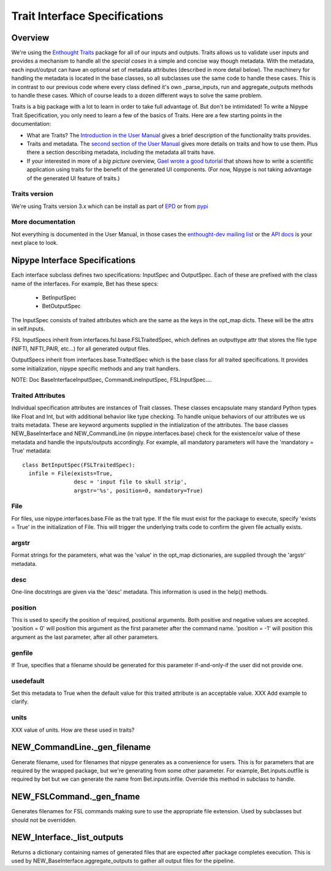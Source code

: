 ================================
 Trait Interface Specifications
================================

Overview
--------

We're using the `Enthought Traits
<http://code.enthought.com/projects/traits/>`_ package for all of our
inputs and outputs.  Traits allows us to validate user inputs and
provides a mechanism to handle all the *special cases* in a simple and
concise way though metadata.  With the metadata, each input/output can
have an optional set of metadata attributes (described in more detail
below).  The machinery for handling the metadata is located in the
base classes, so all subclasses use the same code to handle these
cases.  This is in contrast to our previous code where every class
defined it's own _parse_inputs, run and aggregate_outputs methods to
handle these cases.  Which of course leads to a dozen different ways
to solve the same problem.

Traits is a big package with a lot to learn in order to take full
advantage of.  But don't be intimidated!  To write a Nipype Trait
Specification, you only need to learn a few of the basics of Traits.
Here are a few starting points in the documentation:

* What are Traits?  The `Introduction in the User Manual
  <http://code.enthought.com/projects/traits/docs/html/traits_user_manual/intro.html>`_
  gives a brief description of the functionality traits provides.

* Traits and metadata.  The `second section of the User Manual
  <http://code.enthought.com/projects/traits/docs/html/traits_user_manual/defining.html>`_
  gives more details on traits and how to use them.  Plus there a
  section describing metadata, including the metadata all traits have.

* If your interested in more of a *big picture* overview, `Gael wrote
  a good tutorial
  <http://code.enthought.com/projects/traits/docs/html/tutorials/traits_ui_scientific_app.html>`_
  that shows how to write a scientific application using traits for
  the benefit of the generated UI components.  (For now, Nipype is not
  taking advantage of the generated UI feature of traits.)

Traits version
^^^^^^^^^^^^^^

We're using Traits version 3.x which can be install as part of `EPD
<http://enthought.com/products/epd.php>`_ or from `pypi
<http://pypi.python.org/pypi/Traits/3.3.0>`_

More documentation
^^^^^^^^^^^^^^^^^^

Not everything is documented in the User Manual, in those cases the
`enthought-dev mailing list
<https://mail.enthought.com/mailman/listinfo/enthought-dev>`_ or the
`API docs
<http://code.enthought.com/projects/files/ETS32_API/enthought.traits.html>`_
is your next place to look.

Nipype Interface Specifications
-------------------------------

Each interface subclass defines two specifications: InputSpec and
OutputSpec.  Each of these are prefixed with the class name of the
interfaces.  For example, Bet has these specs:

  - BetInputSpec
  - BetOutputSpec

The InputSpec consists of traited attributes which are the same as the
keys in the opt_map dicts.  These will be the attrs in self.inputs.

FSL InputSpecs inherit from interfaces.fsl.base.FSLTraitedSpec, which
defines an outputtype attr that stores the file type (NIFTI,
NIFTI_PAIR, etc...)  for all generated output files.

OutputSpecs inherit from interfaces.base.TraitedSpec which is the base
class for all traited specifications.  It provides some
initialization, nipype specific methods and any trait handlers.

NOTE: Doc BaseInterfaceInputSpec, CommandLineInputSpec, FSLInputSpec....

Traited Attributes
^^^^^^^^^^^^^^^^^^

Individual specification attributes are instances of Trait classes.
These classes encapsulate many standard Python types like Float and
Int, but with additional behavior like type checking.  To handle
unique behaviors of our attributes we us traits metadata.  These are
keyword arguments supplied in the initialization of the attributes.
The base classes NEW_BaseInterface and NEW_CommandLine (in
nipype.interfaces.base) check for the existence/or value of these
metadata and handle the inputs/outputs accordingly.  For example, all
mandatory parameters will have the 'mandatory = True' metadata::

  class BetInputSpec(FSLTraitedSpec):
    infile = File(exists=True,
                  desc = 'input file to skull strip',
                  argstr='%s', position=0, mandatory=True)


File
^^^^

For files, use nipype.interfaces.base.File as the trait type.  If the
file must exist for the package to execute, specify 'exists = True' in
the initialization of File. This will trigger the underlying traits
code to confirm the given file actually exists.

argstr
^^^^^^

Format strings for the parameters, what was the 'value' in the opt_map
dictionaries, are supplied through the 'argstr' metadata.

desc
^^^^

One-line docstrings are given via the 'desc' metadata.  This
information is used in the help() methods.

position
^^^^^^^^

This is used to specify the position of required, positional
arguments.  Both positive and negative values are accepted.  'position
= 0' will position this argument as the first parameter after the
command name. 'position = -1' will position this argument as the last
parameter, after all other parameters.

genfile
^^^^^^^

If True, specifies that a filename should be generated for this
parameter if-and-only-if the user did not provide one.

usedefault
^^^^^^^^^^

Set this metadata to True when the default value for this traited
attribute is an acceptable value.  XXX Add example to clarify.

units
^^^^^

XXX value of units.  How are these used in traits?


NEW_CommandLine._gen_filename
-----------------------------

Generate filename, used for filenames that nipype generates as a
convenience for users.  This is for parameters that are required by
the wrapped package, but we're generating from some other parameter.
For example, Bet.inputs.outfile is required by bet but we can generate
the name from Bet.inputs.infile.  Override this method in subclass to
handle.

NEW_FSLCommand._gen_fname
-------------------------

Generates filenames for FSL commands making sure to use the
appropriate file extension.  Used by subclasses but should not be
overridden.

NEW_Interface._list_outputs
---------------------------

Returns a dictionary containing names of generated files that are
expected after package completes execution.  This is used by
NEW_BaseInterface.aggregate_outputs to gather all output files for the
pipeline.





